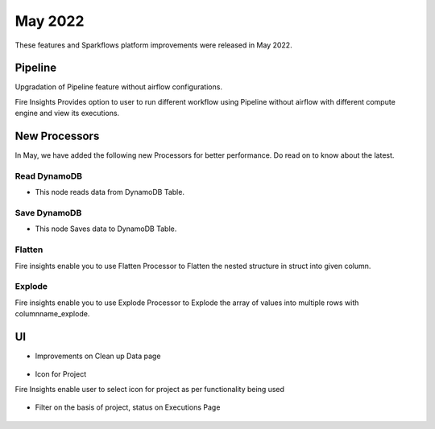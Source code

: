 May 2022
========

These features and Sparkflows platform improvements were released in May 2022.

Pipeline
----

Upgradation of Pipeline feature without airflow configurations.

Fire Insights Provides option to user to run different workflow using Pipeline without airflow with different compute engine and view its executions.

.. figure:: ..//_assets/releases/may-2022/pipeline_wf.PNG
   :alt: pipeline
   :width: 70%

.. figure:: ..//_assets/releases/may-2022/pipeline_executions.PNG
   :alt: pipeline
   :width: 70%

New Processors
---------------

In May, we have added the following new Processors for better performance. Do read on to know about the latest.

Read DynamoDB
+++++

- This node reads data from DynamoDB Table.

.. figure:: ..//_assets/releases/may-2022/read_dynamodb.PNG
   :alt: pipeline
   :width: 70%
   
.. figure:: ..//_assets/releases/may-2022/readdynamodb_exe.PNG
   :alt: pipeline
   :width: 70%   


Save DynamoDB
+++++

- This node Saves data to DynamoDB Table.

.. figure:: ..//_assets/releases/may-2022/save_dynamodb.PNG
   :alt: pipeline
   :width: 70%  
   
Flatten
++++++++++

Fire insights enable you to use Flatten Processor to Flatten the nested structure in struct into given column.

.. figure:: ..//_assets/releases/may-2022/flatten_node.PNG
   :alt: pipeline
   :width: 70%

.. figure:: ..//_assets/releases/may-2022/flattening_executions.PNG
   :alt: pipeline
   :width: 70%
   

Explode
+++++++++

Fire insights enable you to use Explode Processor to Explode the array of values into multiple rows with columnname_explode.

.. figure:: ..//_assets/releases/may-2022/explode_node.PNG
   :alt: pipeline
   :width: 70%

.. figure:: ..//_assets/releases/may-2022/explode_executions.PNG
   :alt: pipeline
   :width: 70%

UI
------

- Improvements on Clean up Data page

.. figure:: ..//_assets/releases/may-2022/cleanup_data.PNG
   :alt: pipeline
   :width: 70% 
   
- Icon for Project

Fire Insights enable user to select icon for project as per functionality being used

.. figure:: ..//_assets/releases/may-2022/icon_project.PNG
   :alt: pipeline
   :width: 70% 
   
.. figure:: ..//_assets/releases/may-2022/icon_overview.PNG
   :alt: pipeline
   :width: 70%   
   
- Filter on the basis of project, status on Executions Page

.. figure:: ..//_assets/releases/may-2022/filter.PNG
   :alt: pipeline
   :width: 70% 
